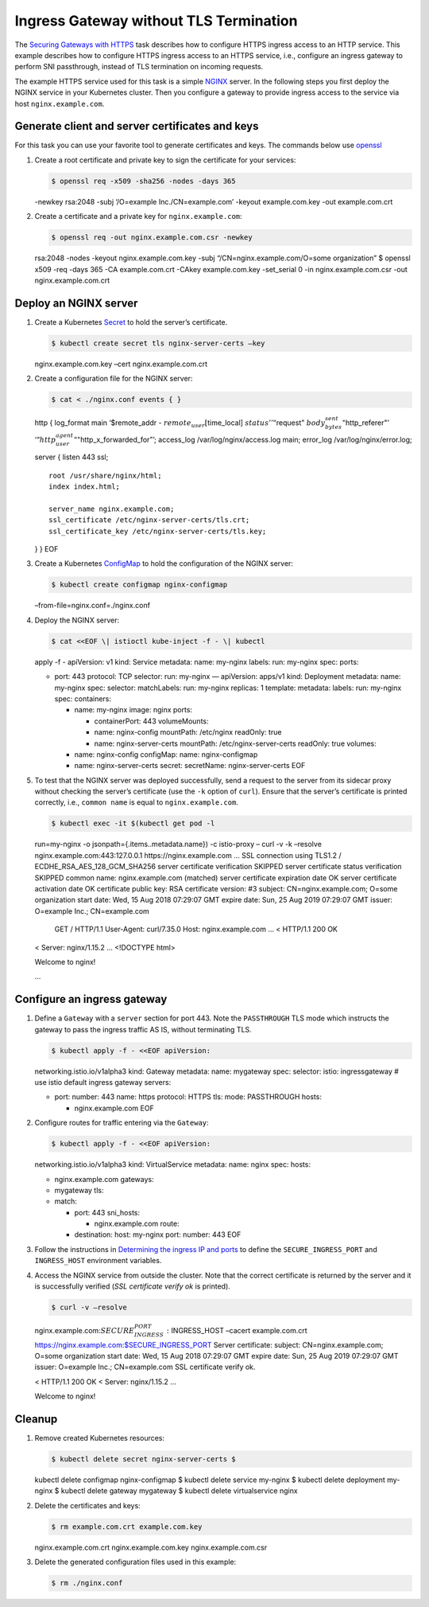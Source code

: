 Ingress Gateway without TLS Termination
============================================================================

The `Securing Gateways with
HTTPS </docs/tasks/traffic-management/ingress/secure-ingress-mount/>`_
task describes how to configure HTTPS ingress access to an HTTP service.
This example describes how to configure HTTPS ingress access to an HTTPS
service, i.e., configure an ingress gateway to perform SNI passthrough,
instead of TLS termination on incoming requests.

The example HTTPS service used for this task is a simple
`NGINX <https://www.nginx.com>`_ server. In the following steps you
first deploy the NGINX service in your Kubernetes cluster. Then you
configure a gateway to provide ingress access to the service via host
``nginx.example.com``.

Generate client and server certificates and keys
------------------------------------------------

For this task you can use your favorite tool to generate certificates
and keys. The commands below use
`openssl <https://man.openbsd.org/openssl.1>`_

1. Create a root certificate and private key to sign the certificate for
   your services:

   .. code:: sh

      $ openssl req -x509 -sha256 -nodes -days 365
   -newkey rsa:2048 -subj ‘/O=example Inc./CN=example.com’ -keyout
   example.com.key -out example.com.crt

2. Create a certificate and a private key for ``nginx.example.com``:

   .. code:: sh

      $ openssl req -out nginx.example.com.csr -newkey
   rsa:2048 -nodes -keyout nginx.example.com.key -subj
   “/CN=nginx.example.com/O=some organization” $ openssl x509 -req -days
   365 -CA example.com.crt -CAkey example.com.key -set_serial 0 -in
   nginx.example.com.csr -out nginx.example.com.crt

Deploy an NGINX server
----------------------

1. Create a Kubernetes
   `Secret <https://kubernetes.io/docs/concepts/configuration/secret/>`_
   to hold the server’s certificate.

   .. code:: sh

      $ kubectl create secret tls nginx-server-certs –key
   nginx.example.com.key –cert nginx.example.com.crt

2. Create a configuration file for the NGINX server:

   .. code:: sh

      $ cat < ./nginx.conf events { }

   http { log_format main ‘$remote_addr -
   :math:`remote_user [`\ time_local] :math:`status '  '"`\ request"
   :math:`body_bytes_sent "`\ http_referer"’
   ‘“:math:`http_user_agent" "`\ http_x_forwarded_for”’; access_log
   /var/log/nginx/access.log main; error_log /var/log/nginx/error.log;

   server { listen 443 ssl;

   ::

      root /usr/share/nginx/html;
      index index.html;

      server_name nginx.example.com;
      ssl_certificate /etc/nginx-server-certs/tls.crt;
      ssl_certificate_key /etc/nginx-server-certs/tls.key;

   } } EOF

3. Create a Kubernetes
   `ConfigMap <https://kubernetes.io/docs/tasks/configure-pod-container/configure-pod-configmap/>`_
   to hold the configuration of the NGINX server:

   .. code:: sh

      $ kubectl create configmap nginx-configmap
   –from-file=nginx.conf=./nginx.conf

4. Deploy the NGINX server:

   .. code:: sh

      $ cat <<EOF \| istioctl kube-inject -f - \| kubectl
   apply -f - apiVersion: v1 kind: Service metadata: name: my-nginx
   labels: run: my-nginx spec: ports:

   -  port: 443 protocol: TCP selector: run: my-nginx — apiVersion:
      apps/v1 kind: Deployment metadata: name: my-nginx spec: selector:
      matchLabels: run: my-nginx replicas: 1 template: metadata: labels:
      run: my-nginx spec: containers:

      -  name: my-nginx image: nginx ports:

         -  containerPort: 443 volumeMounts:
         -  name: nginx-config mountPath: /etc/nginx readOnly: true
         -  name: nginx-server-certs mountPath: /etc/nginx-server-certs
            readOnly: true volumes:

      -  name: nginx-config configMap: name: nginx-configmap
      -  name: nginx-server-certs secret: secretName: nginx-server-certs
         EOF

5. To test that the NGINX server was deployed successfully, send a
   request to the server from its sidecar proxy without checking the
   server’s certificate (use the ``-k`` option of ``curl``). Ensure that
   the server’s certificate is printed correctly, i.e., ``common name``
   is equal to ``nginx.example.com``.

   .. code:: sh

      $ kubectl exec -it $(kubectl get pod -l
   run=my-nginx -o jsonpath={.items..metadata.name}) -c istio-proxy –
   curl -v -k –resolve nginx.example.com:443:127.0.0.1
   https://nginx.example.com … SSL connection using TLS1.2 /
   ECDHE_RSA_AES_128_GCM_SHA256 server certificate verification SKIPPED
   server certificate status verification SKIPPED common name:
   nginx.example.com (matched) server certificate expiration date OK
   server certificate activation date OK certificate public key: RSA
   certificate version: #3 subject: CN=nginx.example.com; O=some
   organization start date: Wed, 15 Aug 2018 07:29:07 GMT expire date:
   Sun, 25 Aug 2019 07:29:07 GMT issuer: O=example Inc.; CN=example.com

      GET / HTTP/1.1 User-Agent: curl/7.35.0 Host: nginx.example.com … <
      HTTP/1.1 200 OK

   < Server: nginx/1.15.2 … <!DOCTYPE html>

   .. raw:: html

      <html>

   .. raw:: html

      <head>

   .. raw:: html

      <title>

   Welcome to nginx!

   .. raw:: html

      </title>

   …

Configure an ingress gateway
----------------------------

1. Define a ``Gateway`` with a ``server`` section for port 443. Note the
   ``PASSTHROUGH`` TLS mode which instructs the gateway to pass the
   ingress traffic AS IS, without terminating TLS.

   .. code:: sh

      $ kubectl apply -f - <<EOF apiVersion:
   networking.istio.io/v1alpha3 kind: Gateway metadata: name: mygateway
   spec: selector: istio: ingressgateway # use istio default ingress
   gateway servers:

   -  port: number: 443 name: https protocol: HTTPS tls: mode:
      PASSTHROUGH hosts:

      -  nginx.example.com EOF

2. Configure routes for traffic entering via the ``Gateway``:

   .. code:: sh

      $ kubectl apply -f - <<EOF apiVersion:
   networking.istio.io/v1alpha3 kind: VirtualService metadata: name:
   nginx spec: hosts:

   -  nginx.example.com gateways:
   -  mygateway tls:
   -  match:

      -  port: 443 sni_hosts:

         -  nginx.example.com route:

      -  destination: host: my-nginx port: number: 443 EOF

3. Follow the instructions in `Determining the ingress IP and
   ports </docs/tasks/traffic-management/ingress/ingress-control/#determining-the-ingress-ip-and-ports>`_
   to define the ``SECURE_INGRESS_PORT`` and ``INGRESS_HOST``
   environment variables.

4. Access the NGINX service from outside the cluster. Note that the
   correct certificate is returned by the server and it is successfully
   verified (*SSL certificate verify ok* is printed).

   .. code:: sh

      $ curl -v –resolve
   nginx.example.com:\ :math:`SECURE_INGRESS_PORT:`\ INGRESS_HOST
   –cacert example.com.crt
   https://nginx.example.com:$SECURE_INGRESS_PORT Server certificate:
   subject: CN=nginx.example.com; O=some organization start date: Wed,
   15 Aug 2018 07:29:07 GMT expire date: Sun, 25 Aug 2019 07:29:07 GMT
   issuer: O=example Inc.; CN=example.com SSL certificate verify ok.

   < HTTP/1.1 200 OK < Server: nginx/1.15.2 …

   .. raw:: html

      <html>

   .. raw:: html

      <head>

   .. raw:: html

      <title>

   Welcome to nginx!

   .. raw:: html

      </title>



Cleanup
-------

1. Remove created Kubernetes resources:

   .. code:: sh

      $ kubectl delete secret nginx-server-certs $
   kubectl delete configmap nginx-configmap $ kubectl delete service
   my-nginx $ kubectl delete deployment my-nginx $ kubectl delete
   gateway mygateway $ kubectl delete virtualservice nginx

2. Delete the certificates and keys:

   .. code:: sh

      $ rm example.com.crt example.com.key
   nginx.example.com.crt nginx.example.com.key nginx.example.com.csr

3. Delete the generated configuration files used in this example:

   .. code:: sh

      $ rm ./nginx.conf
